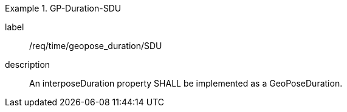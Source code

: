 
[requirement]
.GP-Duration-SDU
====
[%metadata]
label:: /req/time/geopose_duration/SDU
description:: An interposeDuration property SHALL be implemented as a GeoPoseDuration.
====
